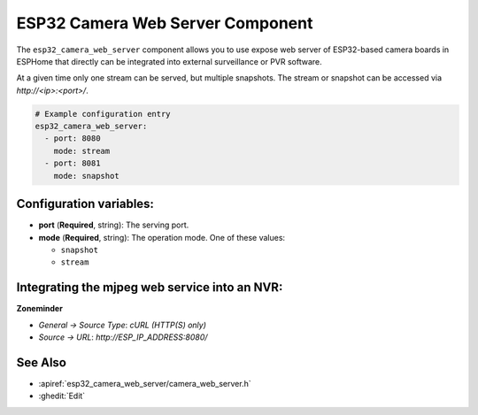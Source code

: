 ESP32 Camera Web Server Component
=================================

.. seo::
    :description: Instructions for setting up the ESP32 Camera Web Server in ESPHome
    :image: camera.svg

The ``esp32_camera_web_server`` component allows you to use expose web server of
ESP32-based camera boards in ESPHome that directly can be integrated into external
surveillance or PVR software.

At a given time only one stream can be served, but multiple snapshots. The stream
or snapshot can be accessed via `http://<ip>:<port>/`.

.. code-block:: yaml

    # Example configuration entry
    esp32_camera_web_server:
      - port: 8080
        mode: stream
      - port: 8081
        mode: snapshot

Configuration variables:
------------------------

- **port** (**Required**, string): The serving port.
- **mode** (**Required**, string): The operation mode.
  One of these values:

  - ``snapshot``
  - ``stream``

Integrating the mjpeg web service into an NVR:
----------------------------------------------

**Zoneminder**

- *General -> Source Type*: `cURL (HTTP(S) only)`
- *Source -> URL*: `http://ESP_IP_ADDRESS:8080/`


See Also
--------

- :apiref:`esp32_camera_web_server/camera_web_server.h`
- :ghedit:`Edit`

